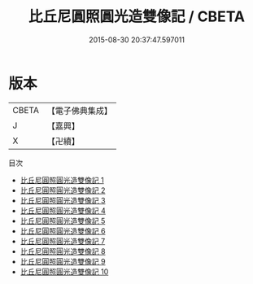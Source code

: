 #+TITLE: 比丘尼圓照圓光造雙像記 / CBETA

#+DATE: 2015-08-30 20:37:47.597011
* 版本
 |     CBETA|【電子佛典集成】|
 |         J|【嘉興】    |
 |         X|【卍續】    |
目次
 - [[file:KR6j0689_001.txt][比丘尼圓照圓光造雙像記 1]]
 - [[file:KR6j0689_002.txt][比丘尼圓照圓光造雙像記 2]]
 - [[file:KR6j0689_003.txt][比丘尼圓照圓光造雙像記 3]]
 - [[file:KR6j0689_004.txt][比丘尼圓照圓光造雙像記 4]]
 - [[file:KR6j0689_005.txt][比丘尼圓照圓光造雙像記 5]]
 - [[file:KR6j0689_006.txt][比丘尼圓照圓光造雙像記 6]]
 - [[file:KR6j0689_007.txt][比丘尼圓照圓光造雙像記 7]]
 - [[file:KR6j0689_008.txt][比丘尼圓照圓光造雙像記 8]]
 - [[file:KR6j0689_009.txt][比丘尼圓照圓光造雙像記 9]]
 - [[file:KR6j0689_010.txt][比丘尼圓照圓光造雙像記 10]]
